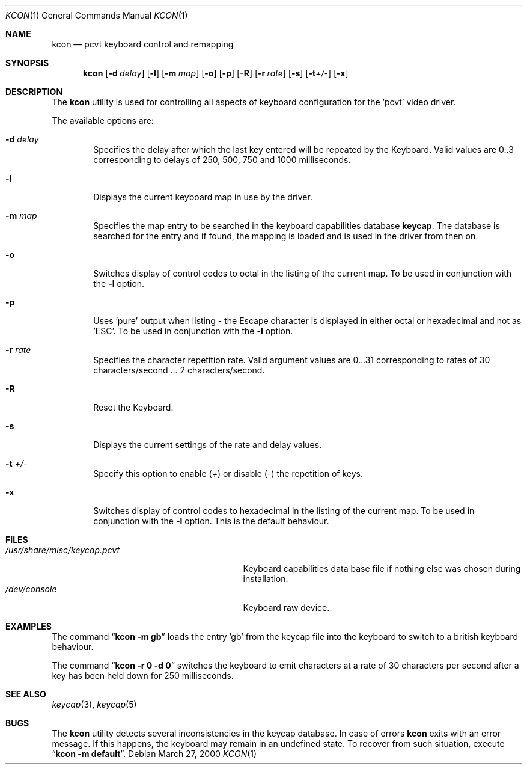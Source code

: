 .\" Copyright (c) 1992, 2000 Hellmuth Michaelis
.\"
.\" All rights reserved.
.\"
.\" Redistribution and use in source and binary forms, with or without
.\" modification, are permitted provided that the following conditions
.\" are met:
.\" 1. Redistributions of source code must retain the above copyright
.\"    notice, this list of conditions and the following disclaimer.
.\" 2. Redistributions in binary form must reproduce the above copyright
.\"    notice, this list of conditions and the following disclaimer in the
.\"    documentation and/or other materials provided with the distribution.
.\"
.\" THIS SOFTWARE IS PROVIDED BY THE AUTHORS ``AS IS'' AND ANY EXPRESS OR
.\" IMPLIED WARRANTIES, INCLUDING, BUT NOT LIMITED TO, THE IMPLIED WARRANTIES
.\" OF MERCHANTABILITY AND FITNESS FOR A PARTICULAR PURPOSE ARE DISCLAIMED.
.\" IN NO EVENT SHALL THE AUTHORS BE LIABLE FOR ANY DIRECT, INDIRECT,
.\" INCIDENTAL, SPECIAL, EXEMPLARY, OR CONSEQUENTIAL DAMAGES (INCLUDING, BUT
.\" NOT LIMITED TO, PROCUREMENT OF SUBSTITUTE GOODS OR SERVICES; LOSS OF USE,
.\" DATA, OR PROFITS; OR BUSINESS INTERRUPTION) HOWEVER CAUSED AND ON ANY
.\" THEORY OF LIABILITY, WHETHER IN CONTRACT, STRICT LIABILITY, OR TORT
.\" (INCLUDING NEGLIGENCE OR OTHERWISE) ARISING IN ANY WAY OUT OF THE USE OF
.\" THIS SOFTWARE, EVEN IF ADVISED OF THE POSSIBILITY OF SUCH DAMAGE.
.\"
.\" Last Edit-Date: [Mon Mar 27 17:04:14 2000]
.\"
.\" $FreeBSD$
.\"
.Dd March 27, 2000
.Dt KCON 1
.Os
.Sh NAME
.Nm kcon
.Nd pcvt keyboard control and remapping
.Sh SYNOPSIS
.Nm
.Op Fl d Ar delay
.Op Fl l
.Op Fl m Ar map
.Op Fl o
.Op Fl p
.Op Fl R
.Op Fl r Ar rate
.Op Fl s
.Op Fl t Ns Ar +/-
.Op Fl x
.Sh DESCRIPTION
The
.Nm
utility
is used for controlling all aspects of keyboard configuration for the 'pcvt'
video driver.
.Pp
The available options are:
.Bl -tag -width flag
.It Fl d Ar delay
Specifies the delay after which the last key entered will be repeated by the
Keyboard.
Valid values are 0..3 corresponding to delays of 250, 500, 750 and
1000 milliseconds.
.It Fl l
Displays the current keyboard map in use by the driver.
.It Fl m Ar map
Specifies the map entry to be searched in the keyboard capabilities database
.Nm keycap .
The database is searched for the entry and if found, the mapping
is loaded and is used in the driver from then on.
.It Fl o
Switches display of control codes to octal in the listing of the current map.
To be used in conjunction with the
.Fl l
option.
.It Fl p
Uses 'pure' output when listing - the Escape character is displayed in either
octal or hexadecimal and not as 'ESC'.
To be used in conjunction with the
.Fl l
option.
.It Fl r Ar rate
Specifies the character repetition rate.
Valid argument values are 0...31
corresponding to rates of 30 characters/second ...\& 2 characters/second.
.It Fl R
Reset the Keyboard.
.It Fl s
Displays the current settings of the rate and delay values.
.It Fl t Ar +/-
Specify this option to enable
.Pq Ar +
or disable
.Pq Ar -
the repetition of keys.
.It Fl x
Switches display of control codes to hexadecimal in the listing of the current map.
To be used in conjunction with the
.Fl l
option.
This is the default behaviour.
.El
.Sh FILES
.Bl -tag -width /usr/share/misc/keycap.pcvt -compact
.It Pa /usr/share/misc/keycap.pcvt
Keyboard capabilities data base file if nothing else was chosen during installation.
.It Pa /dev/console
Keyboard raw device.
.El
.Sh EXAMPLES
The command
.Dq Li kcon -m gb
loads the entry 'gb' from the keycap file into the keyboard to switch to
a british keyboard behaviour.
.Pp
The command
.Dq Li kcon -r 0 -d 0
switches the keyboard to emit characters at a rate of 30 characters per second
after a key has been held down for 250 milliseconds.
.Sh SEE ALSO
.Xr keycap 3 ,
.Xr keycap 5
.Sh BUGS
The
.Nm
utility detects several inconsistencies in the keycap database.
In case of errors
.Nm
exits with an error message.
If this happens, the keyboard may remain in
an undefined state.
To recover from such situation, execute
.Dq Li kcon -m default .
